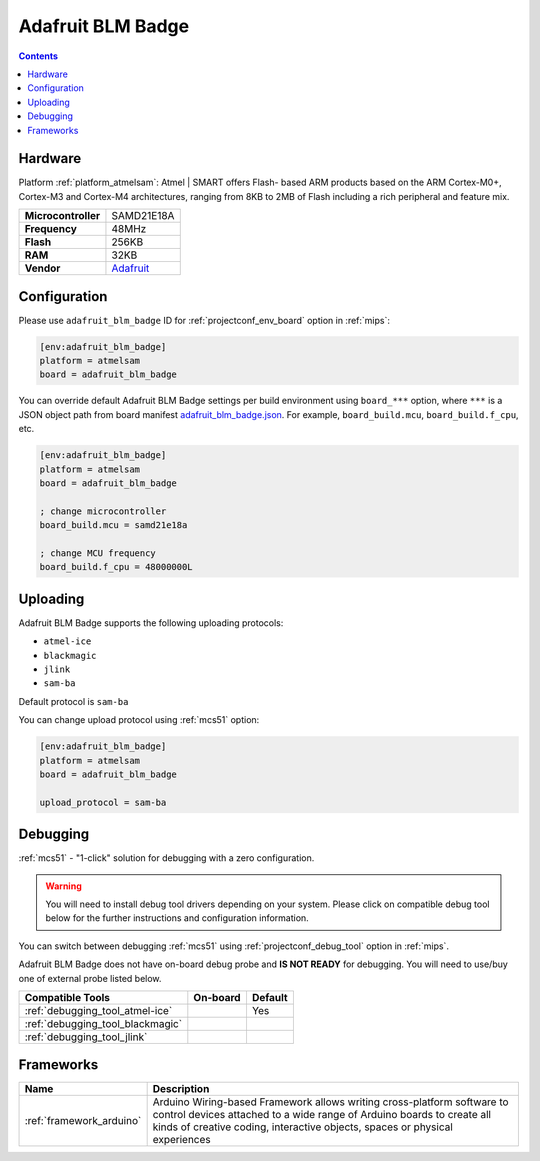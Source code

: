 
.. _board_atmelsam_adafruit_blm_badge:

Adafruit BLM Badge
==================

.. contents::

Hardware
--------

Platform :ref:`platform_atmelsam`: Atmel | SMART offers Flash- based ARM products based on the ARM Cortex-M0+, Cortex-M3 and Cortex-M4 architectures, ranging from 8KB to 2MB of Flash including a rich peripheral and feature mix.

.. list-table::

  * - **Microcontroller**
    - SAMD21E18A
  * - **Frequency**
    - 48MHz
  * - **Flash**
    - 256KB
  * - **RAM**
    - 32KB
  * - **Vendor**
    - `Adafruit <https://www.adafruit.com/blacklivesmatter?utm_source=platformio.org&utm_medium=docs>`__


Configuration
-------------

Please use ``adafruit_blm_badge`` ID for :ref:`projectconf_env_board` option in :ref:`mips`:

.. code-block:: ini

  [env:adafruit_blm_badge]
  platform = atmelsam
  board = adafruit_blm_badge

You can override default Adafruit BLM Badge settings per build environment using
``board_***`` option, where ``***`` is a JSON object path from
board manifest `adafruit_blm_badge.json <https://github.com/platformio/platform-atmelsam/blob/master/boards/adafruit_blm_badge.json>`_. For example,
``board_build.mcu``, ``board_build.f_cpu``, etc.

.. code-block:: ini

  [env:adafruit_blm_badge]
  platform = atmelsam
  board = adafruit_blm_badge

  ; change microcontroller
  board_build.mcu = samd21e18a

  ; change MCU frequency
  board_build.f_cpu = 48000000L


Uploading
---------
Adafruit BLM Badge supports the following uploading protocols:

* ``atmel-ice``
* ``blackmagic``
* ``jlink``
* ``sam-ba``

Default protocol is ``sam-ba``

You can change upload protocol using :ref:`mcs51` option:

.. code-block:: ini

  [env:adafruit_blm_badge]
  platform = atmelsam
  board = adafruit_blm_badge

  upload_protocol = sam-ba

Debugging
---------

:ref:`mcs51` - "1-click" solution for debugging with a zero configuration.

.. warning::
    You will need to install debug tool drivers depending on your system.
    Please click on compatible debug tool below for the further
    instructions and configuration information.

You can switch between debugging :ref:`mcs51` using
:ref:`projectconf_debug_tool` option in :ref:`mips`.

Adafruit BLM Badge does not have on-board debug probe and **IS NOT READY** for debugging. You will need to use/buy one of external probe listed below.

.. list-table::
  :header-rows:  1

  * - Compatible Tools
    - On-board
    - Default
  * - :ref:`debugging_tool_atmel-ice`
    -
    - Yes
  * - :ref:`debugging_tool_blackmagic`
    -
    -
  * - :ref:`debugging_tool_jlink`
    -
    -

Frameworks
----------
.. list-table::
    :header-rows:  1

    * - Name
      - Description

    * - :ref:`framework_arduino`
      - Arduino Wiring-based Framework allows writing cross-platform software to control devices attached to a wide range of Arduino boards to create all kinds of creative coding, interactive objects, spaces or physical experiences
